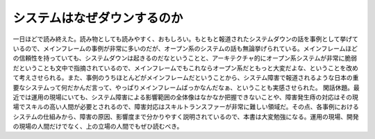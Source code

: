 ﻿システムはなぜダウンするのか
############################


一日ほどで読み終えた。読み物としても読みやすく、おもしろい。もともと報道されたシステムダウンの話を事例として挙げているので、メインフレームの事例が非常に多いのだが、オープン系のシステムの話も無論挙げられている。メインフレームほどの信頼性を持っていても、システムダウンは起きるのだなということと、アーキテクチャ的にオープン系システムが非常に脆弱だということも文中で指摘されているので、メインフレームでもこれならオープン系だともっと大変だよな、ということを改めて考えさせられる。また、事例のうちほとんどがメインフレームだということから、システム障害で報道されるような日本の重要なシステムって何だかんだ言って、やっぱりメインフレームばっかなんだなぁ、ということも実感させられた。
閑話休題。最近では運用の現場にいても、システム障害による影響範囲の全体像はなかなか把握できないことや、障害発生痔の対応はその現場でスキルの高い人間が必要とされるので、障害対応はスキルトランスファーが非常に難しい領域だ。その点、各事例におけるシステムの仕組みから、障害の原因、影響度まで分かりやすく説明されているので、本書は大変勉強になる。運用の現場、開発の現場の人間だけでなく、上の立場の人間でもぜひ読むべき。




.. author:: mkouhei
.. categories:: Book, 
.. tags::


